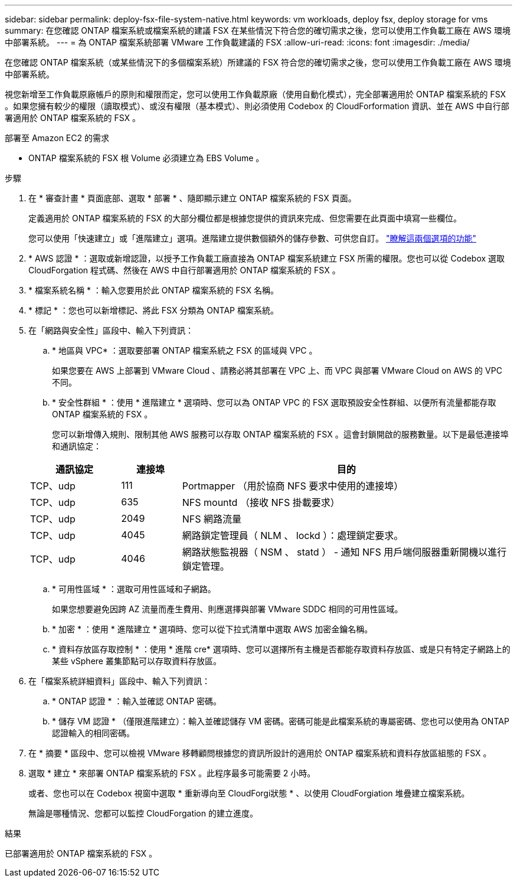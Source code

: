 ---
sidebar: sidebar 
permalink: deploy-fsx-file-system-native.html 
keywords: vm workloads, deploy fsx, deploy storage for vms 
summary: 在您確認 ONTAP 檔案系統或檔案系統的建議 FSX 在某些情況下符合您的確切需求之後，您可以使用工作負載工廠在 AWS 環境中部署系統。 
---
= 為 ONTAP 檔案系統部署 VMware 工作負載建議的 FSX
:allow-uri-read: 
:icons: font
:imagesdir: ./media/


[role="lead"]
在您確認 ONTAP 檔案系統（或某些情況下的多個檔案系統）所建議的 FSX 符合您的確切需求之後，您可以使用工作負載工廠在 AWS 環境中部署系統。

視您新增至工作負載原廠帳戶的原則和權限而定，您可以使用工作負載原廠（使用自動化模式），完全部署適用於 ONTAP 檔案系統的 FSX 。如果您擁有較少的權限（讀取模式）、或沒有權限（基本模式）、則必須使用 Codebox 的 CloudForformation 資訊、並在 AWS 中自行部署適用於 ONTAP 檔案系統的 FSX 。

.部署至 Amazon EC2 的需求
* ONTAP 檔案系統的 FSX 根 Volume 必須建立為 EBS Volume 。


.步驟
. 在 * 審查計畫 * 頁面底部、選取 * 部署 * 、隨即顯示建立 ONTAP 檔案系統的 FSX 頁面。
+
定義適用於 ONTAP 檔案系統的 FSX 的大部分欄位都是根據您提供的資訊來完成、但您需要在此頁面中填寫一些欄位。

+
您可以使用「快速建立」或「進階建立」選項。進階建立提供數個額外的儲存參數、可供您自訂。 https://docs.netapp.com/us-en/workload-fsx-ontap/create-file-system.html["瞭解這兩個選項的功能"]

. * AWS 認證 * ：選取或新增認證，以授予工作負載工廠直接為 ONTAP 檔案系統建立 FSX 所需的權限。您也可以從 Codebox 選取 CloudForgation 程式碼、然後在 AWS 中自行部署適用於 ONTAP 檔案系統的 FSX 。
. * 檔案系統名稱 * ：輸入您要用於此 ONTAP 檔案系統的 FSX 名稱。
. * 標記 * ：您也可以新增標記、將此 FSX 分類為 ONTAP 檔案系統。
. 在「網路與安全性」區段中、輸入下列資訊：
+
.. * 地區與 VPC* ：選取要部署 ONTAP 檔案系統之 FSX 的區域與 VPC 。
+
如果您要在 AWS 上部署到 VMware Cloud 、請務必將其部署在 VPC 上、而 VPC 與部署 VMware Cloud on AWS 的 VPC 不同。

.. * 安全性群組 * ：使用 * 進階建立 * 選項時、您可以為 ONTAP VPC 的 FSX 選取預設安全性群組、以便所有流量都能存取 ONTAP 檔案系統的 FSX 。
+
您可以新增傳入規則、限制其他 AWS 服務可以存取 ONTAP 檔案系統的 FSX 。這會封鎖開啟的服務數量。以下是最低連接埠和通訊協定：

+
[cols="15,10,55"]
|===
| 通訊協定 | 連接埠 | 目的 


| TCP、udp | 111 | Portmapper （用於協商 NFS 要求中使用的連接埠） 


| TCP、udp | 635 | NFS mountd （接收 NFS 掛載要求） 


| TCP、udp | 2049 | NFS 網路流量 


| TCP、udp | 4045 | 網路鎖定管理員（ NLM 、 lockd ）：處理鎖定要求。 


| TCP、udp | 4046 | 網路狀態監視器（ NSM 、 statd ） - 通知 NFS 用戶端伺服器重新開機以進行鎖定管理。 
|===
.. * 可用性區域 * ：選取可用性區域和子網路。
+
如果您想要避免因跨 AZ 流量而產生費用、則應選擇與部署 VMware SDDC 相同的可用性區域。

.. * 加密 * ：使用 * 進階建立 * 選項時、您可以從下拉式清單中選取 AWS 加密金鑰名稱。
.. * 資料存放區存取控制 * ：使用 * 進階 cre* 選項時、您可以選擇所有主機是否都能存取資料存放區、或是只有特定子網路上的某些 vSphere 叢集節點可以存取資料存放區。


. 在「檔案系統詳細資料」區段中、輸入下列資訊：
+
.. * ONTAP 認證 * ：輸入並確認 ONTAP 密碼。
.. * 儲存 VM 認證 * （僅限進階建立）：輸入並確認儲存 VM 密碼。密碼可能是此檔案系統的專屬密碼、您也可以使用為 ONTAP 認證輸入的相同密碼。


. 在 * 摘要 * 區段中、您可以檢視 VMware 移轉顧問根據您的資訊所設計的適用於 ONTAP 檔案系統和資料存放區組態的 FSX 。
. 選取 * 建立 * 來部署 ONTAP 檔案系統的 FSX 。此程序最多可能需要 2 小時。
+
或者、您也可以在 Codebox 視窗中選取 * 重新導向至 CloudForgi狀態 * 、以使用 CloudForgiation 堆疊建立檔案系統。

+
無論是哪種情況、您都可以監控 CloudForgation 的建立進度。



.結果
已部署適用於 ONTAP 檔案系統的 FSX 。
